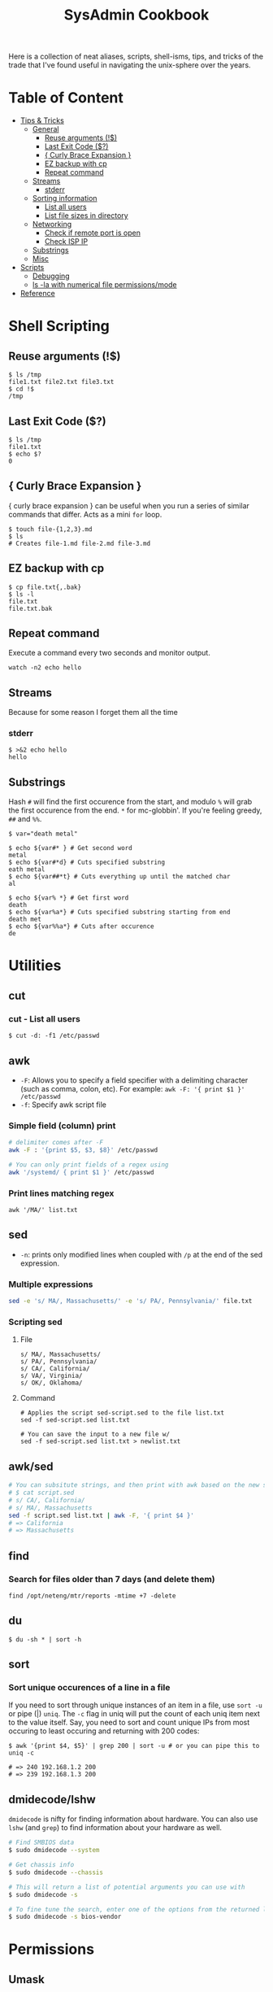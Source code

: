 :PROPERTIES:
:TOC:      :include all :force (depth) :ignore (this) :local (depth)
:END:
#+TITLE: SysAdmin Cookbook

Here is a collection of neat aliases, scripts, shell-isms, tips, and tricks of the trade that I've found useful in navigating the unix-sphere over the years.

* Table of Content
:PROPERTIES:
:TOC:      :include all :force (depth) :ignore (this) :local (depth)
:END:
:CONTENTS:
- [[#tips--tricks][Tips & Tricks]]
  - [[#general][General]]
    - [[#reuse-arguments-][Reuse arguments (!$)]]
    - [[#last-exit-code-][Last Exit Code ($?)]]
    - [[#-curly-brace-expansion-][{ Curly Brace Expansion }]]
    - [[#ez-backup-with-cp][EZ backup with cp]]
    - [[#repeat-command][Repeat command]]
  - [[#streams][Streams]]
    - [[#stderr][stderr]]
  - [[#sorting-information][Sorting information]]
    - [[#list-all-users][List all users]]
    - [[#list-file-sizes-in-directory][List file sizes in directory]]
  - [[#networking][Networking]]
    - [[#check-if-remote-port-is-open][Check if remote port is open]]
    - [[#check-isp-ip][Check ISP IP]]
  - [[#substrings][Substrings]]
  - [[#misc][Misc]]
- [[#scripts][Scripts]]
  - [[#debugging][Debugging]]
  - [[#ls--la-with-numerical-file-permissionsmode][ls -la with numerical file permissions/mode]]
- [[#reference][Reference]]
:END:
  
* Shell Scripting
** Reuse arguments (!$)
#+begin_src shell
$ ls /tmp
file1.txt file2.txt file3.txt
$ cd !$
/tmp
#+end_src
** Last Exit Code ($?)
#+begin_src shell
$ ls /tmp
file1.txt
$ echo $?
0
#+end_src
** { Curly Brace Expansion }
{ curly brace expansion } can be useful when you run a series of similar commands that differ. Acts as a mini =for= loop.
  #+begin_src shell
  $ touch file-{1,2,3}.md
  $ ls
  # Creates file-1.md file-2.md file-3.md
  #+end_src
** EZ backup with cp
#+begin_src shell
$ cp file.txt{,.bak}
$ ls -l
file.txt
file.txt.bak
#+end_src
** Repeat command
Execute a command every two seconds and monitor output.
#+begin_src shell
watch -n2 echo hello
#+end_src

** Streams
Because for some reason I forget them all the time
*** stderr
#+begin_src shell
$ >&2 echo hello
hello
#+end_src

** Substrings
Hash =#= will find the first occurence from the start, and modulo =%= will grab the first occurence from the end. =*= for mc-globbin'. If you're feeling greedy, =##= and =%%=.
#+begin_src shell
$ var="death metal"

$ echo ${var#* } # Get second word
metal
$ echo ${var#*d} # Cuts specified substring
eath metal
$ echo ${var##*t} # Cuts everything up until the matched char
al

$ echo ${var% *} # Get first word
death
$ echo ${var%a*} # Cuts specified substring starting from end
death met
$ echo ${var%%a*} # Cuts after occurence
de
#+end_src

* Utilities
** cut
*** cut - List all users
#+begin_src shell
$ cut -d: -f1 /etc/passwd
#+end_src
** awk
- =-F=: Allows you to specify a field specifier with a delimiting character (such as comma, colon, etc). For example: =awk -F: '{ print $1 }' /etc/passwd=
- =-f=: Specify awk script file
*** Simple field (column) print
#+begin_src sh
# delimiter comes after -F
awk -F : '{print $5, $3, $8}' /etc/passwd

# You can only print fields of a regex using
awk '/systemd/ { print $1 }' /etc/passwd
#+end_src
*** Print lines matching regex
#+begin_src shell
awk '/MA/' list.txt
#+end_src
** sed
- =-n=: prints only modified lines when coupled with ~/p~ at the end of the sed expression.
*** Multiple expressions
#+begin_src sh
sed -e 's/ MA/, Massachusetts/' -e 's/ PA/, Pennsylvania/' file.txt
#+end_src
*** Scripting sed
**** File
#+begin_src shell
s/ MA/, Massachusetts/
s/ PA/, Pennsylvania/
s/ CA/, California/
s/ VA/, Virginia/
s/ OK/, Oklahoma/
#+end_src
**** Command
#+begin_src shell
# Applies the script sed-script.sed to the file list.txt
sed -f sed-script.sed list.txt

# You can save the input to a new file w/
sed -f sed-script.sed list.txt > newlist.txt
#+end_src
** awk/sed
#+begin_src sh
# You can subsitute strings, and then print with awk based on the new substitutions.
# $ cat script.sed
# s/ CA/, California/
# s/ MA/, Massachusetts
sed -f script.sed list.txt | awk -F, '{ print $4 }'
# => California
# => Massachusetts
#+end_src
** find
*** Search for files older than 7 days (and delete them)
#+begin_src shell
find /opt/neteng/mtr/reports -mtime +7 -delete
#+end_src
** du
#+begin_src shell
$ du -sh * | sort -h
#+end_src
** sort
*** Sort unique occurences of a line in a file
If you need to sort through unique instances of an item in a file, use =sort -u= or pipe (|) =uniq=. The =-c= flag in uniq will put the count of each uniq item next to the value itself. Say, you need to sort and count unique IPs from most occuring to least occuring and returning with 200 codes:
#+begin_src shell
$ awk '{print $4, $5}' | grep 200 | sort -u # or you can pipe this to uniq -c

# => 240 192.168.1.2 200
# => 239 192.168.1.3 200
#+end_src
** dmidecode/lshw
=dmidecode= is nifty for finding information about hardware. You can also use =lshw= (and =grep=) to find information about your hardware as well.

#+begin_src sh
# Find SMBIOS data
$ sudo dmidecode --system
#+end_src

#+begin_src sh
# Get chassis info
$ sudo dmidecode --chassis
#+end_src

#+begin_src sh
# This will return a list of potential arguments you can use with
$ sudo dmidecode -s
#+end_src

#+begin_src sh
# To fine tune the search, enter one of the options from the returned list
$ sudo dmidecode -s bios-vendor
#+end_src

* Permissions
** Umask
Determines initial permission bits for new files. You are setting the bits that should *NOT* be set on a newly created file (otherwise known as the logical compliment).

Example
    - 027 = (7 - 0 = 7 User), (7 - 2 = 5 Group), (7 - 7 = 0 Other) = 750
    - System wide setting: ~UMASK~ in =/etc/login.defs=
    - Per User setting: users =.bashrc= with ~umask 002~ (or whatever value you'd like)

* Networking
** Check if remote port is open
#+begin_src shell
$ telnet 1.2.3.4 80
#+end_src
** Check ISP IP
#+begin_src shell
$ curl ifconfig.co
#+end_src
** Bonding Methods
=balance-rr (0)=: transmit packets in sequential order from the first available slave through the last (provides load-balancing and fault tolerance).

=active-backup=: only one NIC slave in the bond is active, and fallsback to the second slave if the first one fails (provides fault-tolerance).

=balance-xor=: transmit packet based on a hash of the packets source and destination (provides load-balancing and fault tolerance).

=broadcast=: transmit network packets on all slave network interfaces (provides fault tolerance).

=802.3ad, LACP=: aggregation groups that share the same speed and duplex settings. (provides fault tolerance and load-balancing).

* SQL
** Installation
Depending on the system, after installing mariadb/mysql you may need to initialize and start with ~--datadir~ and ~--basedir~:
=mariadb-install-db --user=mysql --basedir=/usr --datadir=/var/lib/mysql=

If you use a non-default location, you can either find it or set it in the [mysqld] section of ~/etc/my.cnf.d/server.cnf~.

Then start with systemd
** Files
~/var/lib/mysql~ needs to have the execute bit set (=chmod u=rwx,g=rwx=), and =mysql:mysql= needs to own the directory.
** Logs
- ~/var/log/mysql~
  If the log isn't here, check the option file (example.cnf). You can grep these variables with:
  =mysqld --help --verbose | grep 'log-error' | tail -1=

- Check option file parameters with:
  =mysqld --print-defaults=

- systemd journal
  =sudo journalctl -u mariadb.service --no-pager=
** General
- =mysql -u root -p=: log in (the password will be blank upon first initil login)

** Create User
#+begin_src sql
CREATE USER 'user'@'localost' IDENTIFIED BY 'some_password';
GRANT ALL PRIVILEGES ON mydb.* TO 'user'@'localhost';
FLUSH PRIVILEGES;
#+end_src

* journalctl
=sudo journalctl -u apache2.service --since today --no-pager=: only show today logging output
* systemd
** Useful commands
=systemctl list-unit-files | grep enabled=: Show enabled units

=systemctl --type=service=: Show only service units

=systemctl list-units --type=service --all=: Shows all active & inactive service units

=systemctl --failed --type=service=: Shows failed services

=systemctl status -l httpd.service=: Shows detailed status information

** Run level management
=systemctl isolate=: change runlevel
=systemctl get-default=: see default runlevel
| Run Level | Target            |
|         0 | poweroff.target   |
|         1 | rescue.target     |
|         3 | multi-user.target |
|         5 | graphical.target  |
|         6 | reboot.target     |
| emergency | emergency.target  |
** Unit File Reference
*** Service Unit Files
#+begin_src shell
[Unit]
# Describes the unit and dependencies.
Description=Vsftpd ftp daemon
After=network.target
Before=graphical.target

# Describes how to start and stop the service, and request status.
[Service]
Type=forking|oneshot
ExecStart=/usr/sbin/vsftpd /etc/vsftpd/vstpd.conf

# Describes which target this unit needs to be started in.
[Install]
WantedBy=multi-user.target
#+end_src
*** Mount Unit Files
#+begin_src shell
[Unit]
# Describes the unit and dependencies.
Description=Temporary Dir (/tmp/stuff)
Documentation=man:somemanpage
ConditionPathIsSymbolicLink=!/tmp/stuff
DefaultDependencies=no
Conflicts=umount.target
Before=local-fs.target umount.target
After=swap.target

# Describes mount properties
What=tmpfs
Where=/tmp/stuff
Type=tmpfs
Options=mode=1777,strictatime,nosuid,nodev

#+end_src
*** Socket Unit File
#+begin_src shell
[Unit]
Description=Cockpit Web Service Socket
Documentation=man:cockpit-ws(8)
Wants=cockpit-motd.service

[Socket]
# Defines tcp port that systemd should be listening to
ListenStream=9090
# For UDP
ListenDatagram=9090
ExecStartPost=-/usr/share/cockpit/motd/update-motd '' localhost
ExecStartPost=-/bin/ln -snf active.motd /run/cockpit/motd
ExecStopPost=-/bin/ln -snf /usr/share/cockpit/motd/inactive.motd /run/cockpit/motd

[Install]
WantedBy=sockets.target
#+end_src

** Systemd Status
| Status          | Description                                                        |
| Loaded          | Unit file has been processed and unit is active                    |
| Active(running) | Running with one or more active                                    |
|                 | processes                                                          |
| Active(exited)  | Successfully completed a one-time run                              |
| Active(waiting) | Running and waiting for an event                                   |
| Inactive(dead)  | Not running                                                        |
| Enabled         | Started at boot-time                                               |
| Disabled        | Not started at boot-time                                           |
| Static          | Cannot be enabled but may be started by another unit automatically |
* cron/atd
** cron
|Fields      |          |
|minute      |0-59      |
|hour        |0-23      |
|day-of-month|1-31      |
|month       |1-12      |
|day-of-week |0-7       |

** atd
  Make sure atd.service is enabled and running
  =atq=: check jobs
  Examples: =at noon=, =at 14:00=
* apache/httpd
** Troubleshooting
=systemctl status apache2.service -l --no-pager=: ~-l~ makes sure nothing is truncated

=apachectl configtest=: test the /etc/apache2/apache2.conf configuration
* nginx
=nginx -t=: test nginx configuration
~/logs/error.log~ & ~/logs/access.log~: important log files

** Security Reference
~server_tokens off~: will disable the nginx + version number on error pages.

~add_header X-Frame-Options "SAMEORIGIN";~: indicates if a browser should be allowed to render a page in a <frame> or an <iframe>. Always set this.

~add_header Strict-Transport-Security "max-age=3156000; includeSubdomains; preload";~: used by websites to declare they should only be accessed via HTTPS. The browser must refuse all HTTP connections and prevent users from accepting insecure SSL certs. (NOTE: the browser caches the STS header for the max-age time, so if you mess up your certs while HSTS you're screwed until you flush the site-data in your browser. This is important because if a user isn't technical they will lose access to your site until they clear their own browser which may never happen within the max-age alloted time). ([[https://www.acunetix.com/blog/articles/what-is-hsts-why-use-it/][Reference]])

~add_header Content-Security-Policy "default-src 'self' http: https: data: blob: 'unsafe-inline'" always;~: Protects the server against certain types of attack including XSS (Cross Site Scripting attacks).

We can limit HTTP methods in the ~location~ directive.
#+begin_src shell
location / {
    limit_except GET HEAD POST { deny all; }
}
#+end_src
** Load Balancer Reference
| LB Method       | Description                  |
| round-robin     | requests are proxied to host |
|                 | in order they are received   |
| least-connected | requests are proxied to host |
|                 | with least connections       |

#+begin_src shell
http {
    upstream myapp1 {
        server srv1.example.com;
        server srv2.example.com;
        server srv3.example.com;
    }

    server {
        listen 80;

        location / {
            proxy_pass http://myapp1;
        }
    }
}
#+end_src
** Reverse Proxy Reference
#+begin_src shell
server {                    # Make nginx listen on all ipv4 addys on port 443 (0.0.0.0:443)
                            # ssl specifies that all connections accepted should work in SSL mode
                            # http2 configures port to accept http/2 connections (not exlusively)
    listen                  443 ssl http2;
                            # Make nginx listen on all ipv6 addys on port 443 (dangol'ipv6:443)
    listen                  [::]:443 ssl http2;
    # If you want www, just prepend it i.e. www.server.example.sh, add to HTTP redirect
    # if applicable.
    server_name             servername.example.sh;

    # SSL
    ssl_certificate         /etc/letsencrypt/live/server.example.sh/fullchain.pem;
    ssl_certificate_key     /etc/letsencrypt/live/server.example.sh/privkey.pem;
    ssl_trusted_certificate /etc/letsencrypt/live/server.example.sh/chain.pem;

    # You can include relevant configuration files
    include                 extra/security.conf;

    # reverse proxy
    location  {
        # The internal DNS | IP:Port | localhost:port | container_name:port (if applicable)
        proxy_pass http://internal-server-name.nullvoid.rip:6660;
    }

}

# subdomains redirect
# omit this if applicable
server {
    listen                  443 ssl http2;
    listen                  [::]:443 ssl http2;
    # * will redirect all subdomains i.e. music.server.example.sh;
    server_name             *.servername.example.sh;

    # SSL/Paths to letsencrypt keys
    ssl_certificate         /etc/letsencrypt/live/jellyfin.tr909.sh/fullchain.pem;
    ssl_certificate_key     /etc/letsencrypt/live/jellyfin.tr909.sh/privkey.pem;
    ssl_trusted_certificate /etc/letsencrypt/live/jellyfin.tr909.sh/chain.pem;

    return                  301 https://servername.example.sh$request_uri;
}

# HTTP redirect
# Will force HTTPS
server {
    listen      80;
    listen      [::]:80;
    server_name .servername.example.sh;

    location / {
        return 301 https://servername.example.sh$request_uri;
    }
}
#+end_src
* Scripts
Smaller functions are in =zsh_functions=, but it's impractical to put larger scripts there so they live in =~/scripts= instead so I can call them with aliases. 

** Debugging
#+begin_src shell
/usr/bin/env bash
set -xv
#+end_src

** ls -la with numerical file permissions/mode
Warning: AWK BLACK MAGIC AHEAD

I dislike calculating rwx with =ls -la=. I'm not sure why this isn't native to ls, but this function will show the permissions bits next to rwx permissions (i.e. 0644)
#+begin_src shell :tangle ~/scripts/ls-with-file-mode-bits.sh :mkdirp yes
ls -l | awk '{
    k = 0
    s = 0
    for( i = 0; i <= 8; i++ )
    {
        k += ( ( substr( $1, i+2, 1 ) ~ /[rwxst]/ ) * 2 ^( 8 - i ) )
    }
    j = 4 
    for( i = 4; i <= 10; i += 3 )
    {
        s += ( ( substr( $1, i, 1 ) ~ /[stST]/ ) * j )
        j/=2
    }
    if ( k )
    {
        printf( "%0o%0o ", s, k )
    }
    print
}'
#+end_src
* Misc
- =cd -= will switch to the last directory you were in. Fun fact, this trick works with =git= as well.
- =trash-cli=: Essential "recycle bin" command line utility. I use it to rebind rm so I never yeet things off the planet.
* Reference
- [[https://github.com/dylanaraps/pure-bash-bible][Pure Bash Bible]]
- [[https://github.com/dylanaraps/pure-sh-bible][Pure POSIX shell Bible]]

* Notes
- TODO: research /proc/process
